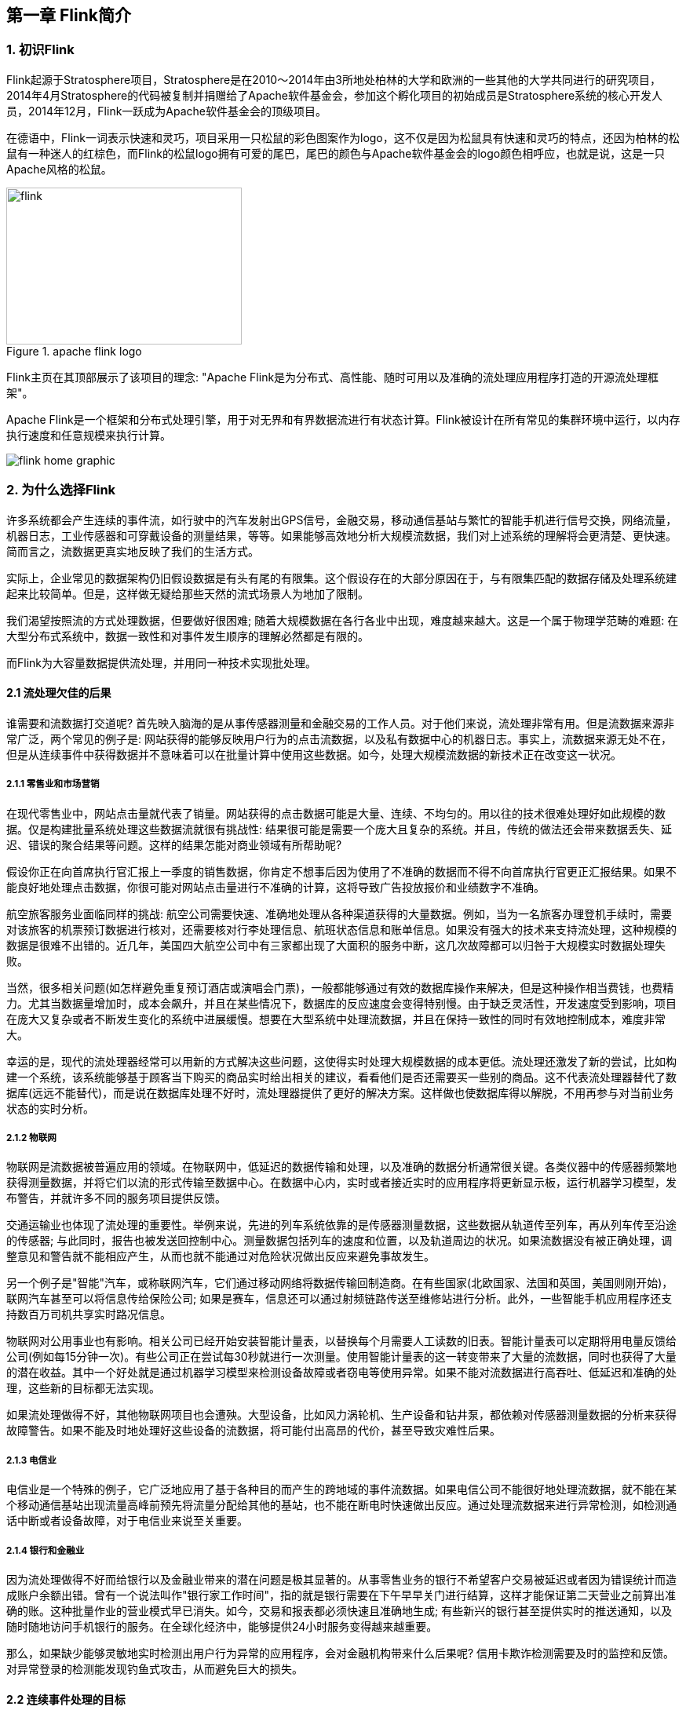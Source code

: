 == 第一章 Flink简介

=== 1. 初识Flink

Flink起源于Stratosphere项目，Stratosphere是在2010～2014年由3所地处柏林的大学和欧洲的一些其他的大学共同进行的研究项目，2014年4月Stratosphere的代码被复制并捐赠给了Apache软件基金会，参加这个孵化项目的初始成员是Stratosphere系统的核心开发人员，2014年12月，Flink一跃成为Apache软件基金会的顶级项目。

在德语中，Flink一词表示快速和灵巧，项目采用一只松鼠的彩色图案作为logo，这不仅是因为松鼠具有快速和灵巧的特点，还因为柏林的松鼠有一种迷人的红棕色，而Flink的松鼠logo拥有可爱的尾巴，尾巴的颜色与Apache软件基金会的logo颜色相呼应，也就是说，这是一只Apache风格的松鼠。

.apache flink logo
image::flink-header-logo.svg[flink,300,200,float="left"]

Flink主页在其顶部展示了该项目的理念: "[red]#Apache Flink是为分布式、高性能、随时可用以及准确的流处理应用程序打造的开源流处理框架#"。

Apache Flink是一个框架和分布式处理引擎，[red]#用于对无界和有界数据流进行有状态计算#。Flink被设计在所有常见的集群环境中运行，以内存执行速度和任意规模来执行计算。

image::flink-home-graphic.png[]

=== 2. 为什么选择Flink

许多系统都会产生连续的事件流，如行驶中的汽车发射出GPS信号，金融交易，移动通信基站与繁忙的智能手机进行信号交换，网络流量，机器日志，工业传感器和可穿戴设备的测量结果，等等。如果能够高效地分析大规模流数据，我们对上述系统的理解将会更清楚、更快速。简而言之，流数据更真实地反映了我们的生活方式。

实际上，企业常见的数据架构仍旧假设数据是有头有尾的有限集。这个假设存在的大部分原因在于，与有限集匹配的数据存储及处理系统建起来比较简单。但是，这样做无疑给那些天然的流式场景人为地加了限制。

我们渴望按照流的方式处理数据，但要做好很困难; 随着大规模数据在各行各业中出现，难度越来越大。这是一个属于物理学范畴的难题: 在大型分布式系统中，数据一致性和对事件发生顺序的理解必然都是有限的。

而Flink为大容量数据提供流处理，并用同一种技术实现批处理。

==== 2.1 流处理欠佳的后果

谁需要和流数据打交道呢? 首先映入脑海的是从事传感器测量和金融交易的工作人员。对于他们来说，流处理非常有用。但是流数据来源非常广泛，两个常见的例子是: 网站获得的能够反映用户行为的点击流数据，以及私有数据中心的机器日志。事实上，流数据来源无处不在，但是从连续事件中获得数据并不意味着可以在批量计算中使用这些数据。如今，处理大规模流数据的新技术正在改变这一状况。

===== 2.1.1 零售业和市场营销

在现代零售业中，网站点击量就代表了销量。网站获得的点击数据可能是大量、连续、不均匀的。用以往的技术很难处理好如此规模的数据。仅是构建批量系统处理这些数据流就很有挑战性: 结果很可能是需要一个庞大且复杂的系统。并且，传统的做法还会带来数据丢失、延迟、错误的聚合结果等问题。这样的结果怎能对商业领域有所帮助呢?

假设你正在向首席执行官汇报上一季度的销售数据，你肯定不想事后因为使用了不准确的数据而不得不向首席执行官更正汇报结果。如果不能良好地处理点击数据，你很可能对网站点击量进行不准确的计算，这将导致广告投放报价和业绩数字不准确。

航空旅客服务业面临同样的挑战: 航空公司需要快速、准确地处理从各种渠道获得的大量数据。例如，当为一名旅客办理登机手续时，需要对该旅客的机票预订数据进行核对，还需要核对行李处理信息、航班状态信息和账单信息。如果没有强大的技术来支持流处理，这种规模的数据是很难不出错的。近几年，美国四大航空公司中有三家都出现了大面积的服务中断，这几次故障都可以归咎于大规模实时数据处理失败。

当然，很多相关问题(如怎样避免重复预订酒店或演唱会门票)，一般都能够通过有效的数据库操作来解决，但是这种操作相当费钱，也费精力。尤其当数据量增加时，成本会飙升，并且在某些情况下，数据库的反应速度会变得特别慢。由于缺乏灵活性，开发速度受到影响，项目在庞大又复杂或者不断发生变化的系统中进展缓慢。想要在大型系统中处理流数据，并且在保持一致性的同时有效地控制成本，难度非常大。

幸运的是，现代的流处理器经常可以用新的方式解决这些问题，这使得实时处理大规模数据的成本更低。流处理还激发了新的尝试，比如构建一个系统，该系统能够基于顾客当下购买的商品实时给出相关的建议，看看他们是否还需要买一些别的商品。这不代表流处理器替代了数据库(远远不能替代)，而是说在数据库处理不好时，流处理器提供了更好的解决方案。这样做也使数据库得以解脱，不用再参与对当前业务状态的实时分析。

===== 2.1.2 物联网

物联网是流数据被普遍应用的领域。在物联网中，低延迟的数据传输和处理，以及准确的数据分析通常很关键。各类仪器中的传感器频繁地获得测量数据，并将它们以流的形式传输至数据中心。在数据中心内，实时或者接近实时的应用程序将更新显示板，运行机器学习模型，发布警告，并就许多不同的服务项目提供反馈。

交通运输业也体现了流处理的重要性。举例来说，先进的列车系统依靠的是传感器测量数据，这些数据从轨道传至列车，再从列车传至沿途的传感器; 与此同时，报告也被发送回控制中心。测量数据包括列车的速度和位置，以及轨道周边的状况。如果流数据没有被正确处理，调整意见和警告就不能相应产生，从而也就不能通过对危险状况做出反应来避免事故发生。

另一个例子是"智能"汽车，或称联网汽车，它们通过移动网络将数据传输回制造商。在有些国家(北欧国家、法国和英国，美国则刚开始)，联网汽车甚至可以将信息传给保险公司; 如果是赛车，信息还可以通过射频链路传送至维修站进行分析。此外，一些智能手机应用程序还支持数百万司机共享实时路况信息。

物联网对公用事业也有影响。相关公司已经开始安装智能计量表，以替换每个月需要人工读数的旧表。智能计量表可以定期将用电量反馈给公司(例如每15分钟一次)。有些公司正在尝试每30秒就进行一次测量。使用智能计量表的这一转变带来了大量的流数据，同时也获得了大量的潜在收益。其中一个好处就是通过机器学习模型来检测设备故障或者窃电等使用异常。如果不能对流数据进行高吞吐、低延迟和准确的处理，这些新的目标都无法实现。

如果流处理做得不好，其他物联网项目也会遭殃。大型设备，比如风力涡轮机、生产设备和钻井泵，都依赖对传感器测量数据的分析来获得故障警告。如果不能及时地处理好这些设备的流数据，将可能付出高昂的代价，甚至导致灾难性后果。

===== 2.1.3 电信业

电信业是一个特殊的例子，它广泛地应用了基于各种目的而产生的跨地域的事件流数据。如果电信公司不能很好地处理流数据，就不能在某个移动通信基站出现流量高峰前预先将流量分配给其他的基站，也不能在断电时快速做出反应。通过处理流数据来进行异常检测，如检测通话中断或者设备故障，对于电信业来说至关重要。

===== 2.1.4 银行和金融业

因为流处理做得不好而给银行以及金融业带来的潜在问题是极其显著的。从事零售业务的银行不希望客户交易被延迟或者因为错误统计而造成账户余额出错。曾有一个说法叫作"银行家工作时间"，指的就是银行需要在下午早早关门进行结算，这样才能保证第二天营业之前算出准确的账。这种批量作业的营业模式早已消失。如今，交易和报表都必须快速且准确地生成; 有些新兴的银行甚至提供实时的推送通知，以及随时随地访问手机银行的服务。在全球化经济中，能够提供24小时服务变得越来越重要。

那么，如果缺少能够灵敏地实时检测出用户行为异常的应用程序，会对金融机构带来什么后果呢? 信用卡欺诈检测需要及时的监控和反馈。对异常登录的检测能发现钓鱼式攻击，从而避免巨大的损失。

==== 2.2 连续事件处理的目标

能够以非常低的延迟处理数据，这并不是流处理的唯一优势。人们希望流处理不仅做到低延迟和高吞吐，还可以处理中断。优秀的流处理技术应该能使系统在崩溃之后重新启动，并且产出准确的结果; 换句话说，优秀的流处理技术可以容错，而且能保证exactly-once。

与此同时，获得这种程度的容错性所采用的技术还需要在没有数据错误的情况下不产生太大的开销。这种技术需要能够基于事件发生的时间(而不是随意地设置处理间隔)来保证按照正确的顺序跟踪事件。对于开发人员而言，不论是写代码还是修正错误，系统都要容易操作和维护。同样重要的是，系统生成的结果需要与事件实际发生的顺序一致，比如能够处理乱序事件流(一个很不幸但无法避免的事实)，以及能够准确地替换流数据(在审计或者调试时很有用)。

==== 2.3 流处理技术的演变

分开处理连续的实时数据和有限批次的数据，可以使系统构建工作变得更加简单，但是这种做法将管理两套系统的复杂性留给了系统用户: 应用程序的开发团队和DevOps团队需要自己使用并管理这两套系统。

为了处理这种情况，有些用户开发出了自己的流处理系统。在开源世界里，Apache Storm项目(以下简称Storm)是流处理先锋。Storm提供了低延迟的流处理，但是它为实时性付出了一些代价: 很难实现高吞吐，并且其正确性没能达到通常所需的水平。换句话说，它并不能保证exactly-once; 即便是它能够保证的正确性级别，其开销也相当大。

NOTE: 若要依靠多个流事件来计算结果，必须将数据从一个事件保留到下一个事件。这些保存下来的数据叫作计算的状态。准确处理状态对于计算结果的一致性至关重要。在故障或中断之后能够继续准确地更新状态是容错的关键。

在低延迟和高吞吐的流处理系统中维持良好的容错性是非常困难的，但是为了得到有保障的准确状态，人们想出了一种替代方法: 将连续事件中的流数据分割成一系列微小的批量作业。如果分割得足够小(即所谓的微批处理作业)，计算就几乎可以实现真正的流处理。因为存在延迟，所以不可能做到完全实时，但是每个简单的应用程序都可以实现仅有几秒甚至几亚秒的延迟。这就是在Spark批处理引擎上运行的Apache Spark Streaming所使用的方法。

更重要的是，使用微批处理方法，可以实现exactly-once语义，从而保障状态的一致性。如果一个微批处理作业失败了，它可以重新运行。这比连续的流处理方法更容易。Storm Trident是对Storm的延伸，它的底层流处理引擎就是基于微批处理方法来进行计算的，从而实现了exactly-once语义，但是在延迟性方面付出了很大的代价。

然而，通过间歇性的批处理作业来模拟流处理，会导致开发和运维相互交错。完成间歇性的批处理作业所需的时间和数据到达的时间紧密耦合，任何延迟都可能导致不一致(或者说错误)的结果。这种技术的潜在问题是，时间由系统中生成小批量作业的那一部分全权控制。Spark Streaming等一些流处理框架在一定程度上弱化了这一弊端，但还是不能完全避免。另外，使用这种方法的计算有着糟糕的用户体验，尤其是那些对延迟比较敏感的作业，而且人们需要在写业务代码时花费大量精力来提升性能。

为了实现理想的功能，人们继续改进已有的处理器(比如Storm Trident的开发初衷就是试图克服Storm的局限性)。当已有的处理器不能满足需求时，产生的各种后果则必须由应用程序开发人员面对和解决。以微批处理方法为例，人们往往期望根据实际情况分割事件数据，而处理器只能根据批量作业时间(恢复间隔)的倍数进行分割。当灵活性和表现力都缺乏的时候，开发速度变慢，运维成本变高。

于是，Flink出现了。这一数据处理器可以避免上述弊端，并且拥有所需的诸多功能，还能按照连续事件高效地处理数据。Flink 的一些功能如下图所示。

与Storm和Spark Streaming类似，其他流处理技术同样可以提供一些有用的功能，但是没有一个像Flink那样功能如此齐全。举例来说，Apache Samza(以下简称Samza)是早期的一个开源流处理器，它不仅没能实现exactly-once语义，而且只能提供底层的API; 同样，Apache Apex提供了与Flink相同的一些功能，但不全面(比如只提供底层的API，不支持事件时间，也不支持批量计算)。这些项目没有一个能和Flink在开源社区的规模上相提并论。

image::flinkvsother.png[]

Flink的一个优势是，它拥有诸多重要的流式计算功能。其他项目为了实现这些功能，都不得不付出代价。比如，Storm实现了低延迟，但是做不到高吞吐，也不能在故障发生时准确地处理计算状态; Spark Streaming通过采用微批处理方法实现了高吞吐和容错性，但是牺牲了低延迟和实时处理能力，也不能使窗口与自然时间相匹配，并且表现力欠佳。

*Spark Streaming* vs *Flink*

1.两者最重要的区别(流和微批)

(1). Micro Batching 模式(spark)

Micro-Batching计算模式认为"流是批的特例"，流计算就是将连续不断的批进行持续计算，如果批足够小那么就有足够小的延时，在一定程度上满足了99%的实时计算场景。那么那1%为啥做不到呢? 这就是架构的魅力，在Micro-Batching模式的架构实现上就有一个自然流数据流入系统进行攒批的过程，这在一定程度上就增加了延时。具体如下示意图：

image::sparkstreamingvsflink1.png[]

从上面可以看到是把输入的数据, 分成微小的批次, 然后一个批次一个批次的处理, 然后也是一片批次的输出. 很显然Micro-Batching模式有其天生的低延时瓶颈，但任何事物的存在都有两面性，在大数据计算的发展历史上，最初Hadoop上的MapReduce就是优秀的批模式计算框架，Micro-Batching在设计和实现上可以借鉴很多成熟实践。

(2). Native Streaming 模式(flink)

Native Streaming计算模式认为批是流的特例"，这个认知更贴切流的概念，比如一些监控类的消息流，数据库操作的binlog，实时的支付交易信息等等自然流数据都是一条，一条的流入。Native Streaming计算模式每条数据的到来都进行计算，这种计算模式显得更自然，并且延时性能达到更低。具体如下示意图：

image::sparkstreamingvsflink2.png[]

从上图可以看到输入的数据过来一条处理一条,然后输出,几乎不存在延迟,很明显Native Streaming模式占据了流计算领域 "低延时" 的核心竞争力，当然Native Streaming模式的实现框架是一个历史先河，第一个实现Native Streaming模式的流计算框架是第一个吃螃蟹的人，需要面临更多的挑战，后续章节我们会慢慢介绍。当然Native Streaming模式的框架实现上面很容易实现Micro-Batching和Batching模式的计算，Apache Flink就是Native Streaming计算模式的流批统一的计算引擎。

2.数据模型

image::shujumoxing1.jpeg[]

*Spark的数据模型*

Spark最早采用RDD模型，达到比MapReduce计算快100倍的显著优势，对Hadoop生态大幅升级换代。RDD弹性数据集是分割为固定大小的批数据，RDD提供了丰富的底层API对数据集做操作。为持续降低使用门槛，Spark社区开始开发高阶API：DataFrame/DataSet，Spark SQL作为统一的API，掩盖了底层，同时针对性地做SQL逻辑优化和物理优化，非堆存储优化也大幅提升了性能。

Spark Streaming里的DStream和RDD模型类似，把一个实时进来的无限数据分割为一个个小批数据集合DStream，定时器定时通知处理系统去处理这些微批数据。劣势非常明显，API少、难胜任复杂的流计算业务，调大吞吐量而不触发背压是个体力活。不支持乱序处理，或者说很难处理乱序的问题。Spark Streaming仅适合简单的流处理，这里稍微解释一下，因为Spark的创始人在当时认为延迟不是那么的重要，他认为现实生活中没有那么多低延迟的应用场景，所以就没太注重延迟的问题，但是随着生活多样化场景的不断增加，对实时性的要求越来越高，所以Spark也注意到了这个问题，开始在延迟方面发力，进而推出了Structured Streaming，相信很快Spark Streaming就会被Structured Streaming替代掉。

Spark Structured Streaming提供了微批和流式两个处理引擎。微批的API虽不如Flink丰富，窗口、消息时间、trigger、watermarker、流表join、流流join这些常用的能力都具备了。时延仍然保持最小100毫秒。当前处在试验阶段的流式引擎，提供了1毫秒的时延，但不能保证exactly-once语义，支持at-least-once语义。同时，微批作业打了快照，作业改为流式模式重启作业是不兼容的。这一点不如Flink做的完美。当然了现在还在优化阶段.

综上，Spark Streaming和Structured Streaming是用批计算的思路做流计算。其实，用流计算的思路开发批计算才是最合理的。对Spark来讲，大换血不大可能，只有局部优化。其实，Spark里core、streaming、structured streaming、graphx四个模块，是四种实现思路，通过上层SQL统一显得不纯粹和谐。

image::shujumoxing2.png[]

Flink的基本数据模型是数据流，及事件(Event)的序列。数据流作为数据的基本模型可能没有表或者数据块直观熟悉，但是可以证明是完全等效的。流可以是无边界的无限流，即一般意义上的流处理。也可以是有边界的有限流，这样就是批处理。

Flink采用Dataflow模型，和Lambda模式不同。Dataflow是纯粹的节点组成的一个图，图中的节点可以执行批计算，也可以是流计算，也可以是机器学习算法，流数据在节点之间流动，被节点上的处理函数实时apply处理，节点之间是用netty连接起来，两个netty之间keepalive，网络buffer是自然反压的关键。经过逻辑优化和物理优化，Dataflow的逻辑关系和运行时的物理拓扑相差不大。这是纯粹的流式设计，时延和吞吐理论上是最优的。

3.运行时架构

Spark运行时架构

批计算是把DAG划分为不同stage，DAG节点之间有血缘关系，在运行期间一个stage的task任务列表执行完毕，销毁再去执行下一个stage；Spark Streaming则是对持续流入的数据划分一个批次，定时去执行批次的数据运算。Structured Streaming将无限输入流保存在状态存储中，对流数据做微批或实时的计算，跟Dataflow模型比较像。

Flink运行时架构

Flink有统一的runtime，在此之上可以是Batch API、Stream API、ML、Graph、CEP等，DAG中的节点上执行上述模块的功能函数，DAG会一步步转化成ExecutionGraph，即物理可执行的图，最终交给调度系统。节点中的逻辑在资源池中的task上被apply执行，task和Spark中的task类似，都对应线程池中的一个线程。

在DAG的执行上，Spark和Flink有一个比较显著的区别。在Flink的流执行模式中，一个事件在一个节点处理完后的输出就可以发到下一个节点立即处理。这样执行引擎并不会引入额外的延迟。与之相应的，所有节点是需要同时运行的。而Spark的micro batch和一般的batch执行一样，处理完上游的stage得到输出之后才开始下游的stage。

在流计算的运行时架构方面，Flink明显更为统一且优雅一些。

NOTE: Lambda架构的问题是改变代码后需要重新在两个复杂的分布式系统中再次处理输出结果是非常痛苦的，而且我不认为这个问题能够解决。相当于同一套数据集的处理逻辑，使用Spark Core需要写一遍，使用Spark Streaming需要再写一遍，无法复用，这是致命缺陷。

=== 3. Flink的重要特点

==== 3.1 事件驱动型(Event-Driven)

事件驱动型应用是一类具有状态的应用，它从一个或多个事件流提取数据，并根据到来的事件触发计算、状态更新或其他外部动作。比较典型的就是以Kafka为代表的消息队列几乎都是事件驱动型应用。

与之不同的就是Spark Streaming微批次，如图：

image::streaming-flow.png[]

事件驱动型：

image::usecases-eventdrivenapps.png[]

==== 3.2 流与批的世界观

**批处理**的特点是有界、持久、大量，非常适合需要访问全套记录才能完成的计算工作，一般用于离线统计。

**流处理**的特点是无界、实时，无需针对整个数据集执行操作，而是对通过系统传输的每个数据项执行操作，一般用于实时统计。

在Spark的世界观中，一切都是由批次组成的，离线数据是一个大批次，而实时数据是由一个一个无限的小批次组成的。

而在Flink的世界观中，一切都是由流组成的，离线数据是有界限的流，实时数据是一个没有界限的流，这就是所谓的有界流和无界流。

*无界数据流*：无界数据流有一个开始但是没有结束，它们不会在生成时终止并提供数据，必须连续处理无界流，也就是说必须在获取后立即处理event。对于无界数据流我们无法等待所有数据都到达，因为输入是无界的，并且在任何时间点都不会完成。处理无界数据通常要求以特定顺序(例如事件发生的顺序)获取event，以便能够推断结果完整性。

*有界数据流*：有界数据流有明确定义的开始和结束，可以在执行任何计算之前通过获取所有数据来处理有界流，处理有界流不需要有序获取，因为可以始终对有界数据集进行排序，有界流的处理也称为批处理。

image::bounded-unbounded.png[]

[red]#这种以流为世界观的架构，获得的最大好处就是具有极低的延迟。#

==== 3.3 分层api

image::api-stack.png[]

最底层级的抽象仅仅提供了有状态流，它将通过在DataStream API中嵌入Process Function来处理数据。Process Function与DataStream API相集成，使其可以对某些特定的操作进行底层的抽象，它允许用户可以自由地处理来自一个或多个数据流的事件，并使用一致的容错的状态。除此之外，用户可以注册事件时间并处理时间回调，从而使程序可以处理复杂的计算。

实际上，大多数应用并不需要上述的底层抽象，而是针对核心API(Core APIs)进行编程，比如DataStream API(有界或无界流数据)以及DataSet API(有界数据集)。这些API为数据处理提供了通用的构建模块，比如由用户定义的多种形式的转换(transformations)，连接(joins)，聚合(aggregations)，窗口操作(window)等等。DataSet API为有界数据集提供了额外的支持，例如循环与迭代。这些API处理的数据类型以类(classes)的形式由各自的编程语言所表示。

Table API是以表为中心的声明式编程，其中表可能会动态变化(在表达流数据时)。Table API遵循(扩展的)关系模型：表有二维数据结构(schema)(类似于关系数据库中的表)，同时API提供与RDBMS相似的操作，例如select、project、join、group-by、aggregate等。Table API程序声明式地定义了什么逻辑操作应该执行，而不是准确地确定这些操作代码看上去如何(过程式编程风格)。尽管Table API可以通过多种类型的用户自定义函数(UDF)进行扩展，其仍不如核心API更具表达能力，但是使用起来却更加简洁(代码量更少)。除此之外，Table API程序在执行之前会经过内置优化器进行优化。

你可以在表与DataStream/DataSet之间无缝切换，以允许程序将Table API与DataStream以及DataSet混合使用。

Flink提供的最高层级的抽象是SQL。这一层抽象在语法与表达能力上与Table API类似，但是是以SQL查询表达式的形式表现程序。SQL抽象与Table API交互密切，同时SQL查询可以直接在Table API定义的表上执行。

WARNING: 目前Flink作为批处理还不是主流，不如Spark成熟，所以DataSet使用的并不是很多。Flink Table API和Flink SQL也并不完善，大多都由各大厂商自己定制。所以我们主要学习DataStream API的使用。实际上Flink作为最接近Google DataFlow模型的实现，是流批统一的观点，所以基本上使用DataStream就可以了，DataSet并不是很地道。
